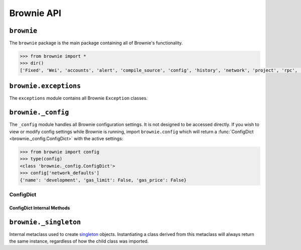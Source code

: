 .. _api-brownie:

===========
Brownie API
===========

``brownie``
===========

The ``brownie`` package is the main package containing all of Brownie's functionality.

.. code-block:: python

    >>> from brownie import *
    >>> dir()
    ['Fixed', 'Wei', 'accounts', 'alert', 'compile_source', 'config', 'history', 'network', 'project', 'rpc', 'run', 'web3']

``brownie.exceptions``
======================

The ``exceptions`` module contains all Brownie ``Exception`` classes.

.. py:exception:: brownie.exceptions.CompilerError

    Raised by the compiler when there is an error within a contract's source code.

.. py:exception:: brownie.exceptions.ContractExists

    Raised when attempting to create a new :func:`Contract <brownie.network.contract.Contract>` object, when one already exists for the given address.

.. py:exception:: brownie.exceptions.ContractNotFound

    Raised when attempting to access a :func:`Contract <brownie.network.contract.Contract>` object that no longer exists because the local network was reverted.

.. py:exception:: brownie.exceptions.EventLookupError

    Raised during lookup errors by :func:`EventDict <brownie.network.event.EventDict>` and :func:`_EventItem <brownie.network.event._EventItem>`.

.. py:exception:: brownie.exceptions.IncompatibleEVMVersion

    Raised when attempting to deploy a contract that was compiled to target an EVM version that is imcompatible than the currently active local RPC client.

.. py:exception:: brownie.exceptions.IncompatibleSolcVersion

    Raised when a project requires a version of solc that is not installed or not supported by Brownie.

.. py:exception:: brownie.exceptions.InvalidManifest

    Raised when attempting to process an improperly formatted ethPM package.

.. py:exception:: brownie.exceptions.MainnetUndefined

    Raised when an action requires interacting with the main-net, but no ``"mainnet"`` network is defined in ``brownie-config.yaml``.

.. py:exception:: brownie.exceptions.NamespaceCollision

    Raised by :func:`Sources <brownie.project.sources.Sources>` when the multiple source files contain a contract with the same name.

.. py:exception:: brownie.exceptions.PragmaError

    Raised when a contract has no pragma directive, or a pragma which requires a version of solc that cannot be installed.

.. py:exception:: brownie.exceptions.ProjectAlreadyLoaded

    Raised by :func:`project.load <main.load>` if a project has already been loaded.

.. py:exception:: brownie.exceptions.ProjectNotFound

    Raised by :func:`project.load <main.load>` when a project cannot be found at the given path.

.. py:exception:: brownie.exceptions.UndeployedLibrary

    Raised when attempting to deploy a contract that requires an unlinked library, but the library has not yet been deployed.

.. py:exception:: brownie.exceptions.UnknownAccount

    Raised when the :func:`Accounts <brownie.network.account.Accounts>` container cannot locate a specified `Account <brownie.network.account.Account>` object.

.. py:exception:: brownie.exceptions.UnsetENSName

    Raised when an ENS name is unset (resolves to ``0x00``).

.. py:exception:: brownie.exceptions.UnsupportedLanguage

    Raised when attempting to compile a language that Brownie does not support.

.. py:exception:: brownie.exceptions.RPCConnectionError

    Raised when the RPC process is active and `web3 <brownie.network.web3.Web3>` is connected, but Brownie is unable to communicate with it.

.. py:exception:: brownie.exceptions.RPCProcessError

    Raised when the RPC process fails to launch successfully.

.. py:exception:: brownie.exceptions.RPCRequestError

    Raised when a direct request to the RPC client has failed, such as a snapshot or advancing the time.

.. py:exception:: brownie.exceptions.VirtualMachineError

    Raised when a contract call causes the EVM to revert.

``brownie._config``
===================

The ``_config`` module handles all Brownie configuration settings. It is not designed to be accessed directly. If you wish to view or modify config settings while Brownie is running, import ``brownie.config`` which will return a :func:`ConfigDict <brownie._config.ConfigDict>` with the active settings:

.. code-block:: python

    >>> from brownie import config
    >>> type(config)
    <class 'brownie._config.ConfigDict'>
    >>> config['network_defaults']
    {'name': 'development', 'gas_limit': False, 'gas_price': False}

ConfigDict
**********

.. py:class:: brownie._config.ConfigDict

    Subclass of `dict <https://docs.python.org/3/library/stdtypes.html#mapping-types-dict>`__ that prevents adding new keys when locked. Used to hold config file settings.

    .. code-block:: python

        >>> from brownie.types import ConfigDict
        >>> s = ConfigDict({'test': 123})
        >>> s
        {'test': 123}

ConfigDict Internal Methods
---------------------------

.. py:classmethod:: ConfigDict._lock

    Locks the :func:`ConfigDict <brownie._config.ConfigDict>`. When locked, attempts to add a new key will raise a ``KeyError``.

    .. code-block:: python

        >>> s._lock()
        >>> s['other'] = True
        Traceback (most recent call last):
          File "<console>", line 1, in <module>
        KeyError: 'other is not a known config setting'

.. py:classmethod:: ConfigDict._unlock

    Unlocks the :func:`ConfigDict <brownie._config.ConfigDict>`. When unlocked, new keys can be added.

    .. code-block:: python

        >>> s._unlock()
        >>> s['other'] = True
        >>> s
        {'test': 123, 'other': True}

.. py:classmethod:: ConfigDict._copy

    Returns a copy of the object as a ``dict``.

``brownie._singleton``
======================

.. py:class:: brownie._singleton._Singleton

Internal metaclass used to create `singleton <https://en.wikipedia.org/wiki/Singleton_pattern>`__ objects. Instantiating a class derived from this metaclass will always return the same instance, regardless of how the child class was imported.
